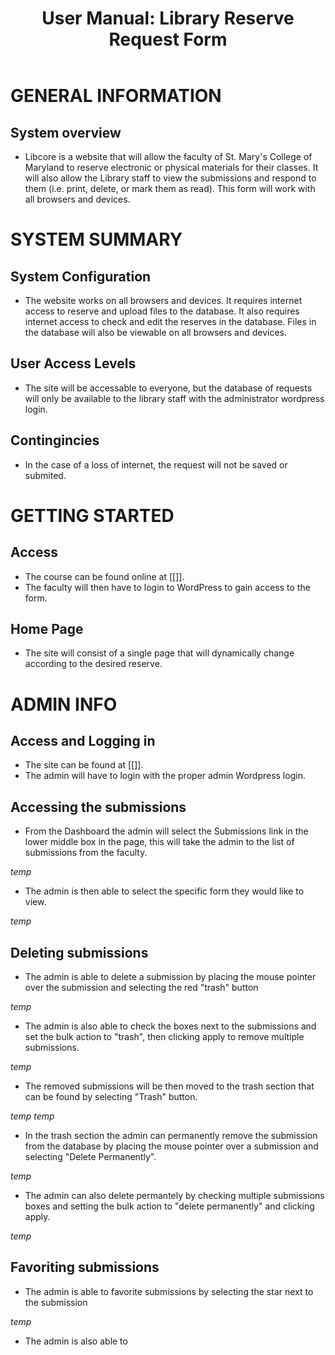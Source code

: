 #+TITLE: User Manual: Library Reserve Request Form

* GENERAL INFORMATION

** System overview
- Libcore is a website that will allow the faculty of St. Mary's College of Maryland to reserve electronic or physical materials for their classes.  It will also allow the Library staff to view the submissions and respond to them (i.e. print, delete, or mark them as read).  This form will work with all browsers and devices.

* SYSTEM SUMMARY

** System Configuration
- The website works on all browsers and devices.  It requires internet access to reserve and upload files to the database.  It also requires internet access to check and edit the reserves in the database.  Files in the database will also be viewable on all browsers and devices.

** User Access Levels
- The site will be accessable to everyone, but the database of requests will only be available to the library staff with the administrator wordpress login.

** Contingincies
- In the case of a loss of internet, the request will not be saved or submited.

* GETTING STARTED

** Access
- The course can be found online at [[]].
- The faculty will then have to login to WordPress to gain access to the form.


** Home Page
- The site will consist of a single page that will dynamically change according to the desired reserve.  




* ADMIN INFO

** Access and Logging in
- The site can be found at [[]].
- The admin will have to login with the proper admin Wordpress login.

** Accessing the submissions
- From the Dashboard the admin will select the Submissions link in the lower middle box in the page, this will take the admin to the list of submissions from the faculty.
[[temp]]
- The admin is then able to select the specific form they would like to view.
[[temp]]

** Deleting submissions
- The admin is able to delete a submission by placing the mouse pointer over the submission and selecting the red "trash" button
[[temp]]
- The admin is also able to check the boxes next to the submissions and set the bulk action to "trash", then clicking apply to remove multiple submissions.
[[temp]]
- The removed submissions will be then moved to the trash section that can be found by selecting "Trash" button.
[[temp]]
[[temp]]
- In the trash section the admin can permanently remove the submission from the database by placing the mouse pointer over a submission and selecting "Delete Permanently".
[[temp]]
- The admin can also delete permantely by checking multiple submissions boxes and setting the bulk action to "delete permanently" and clicking apply.
[[temp]]

** Favoriting submissions
- The admin is able to favorite submissions by selecting the star next to the submission
[[temp]]
- The admin is also able to 


